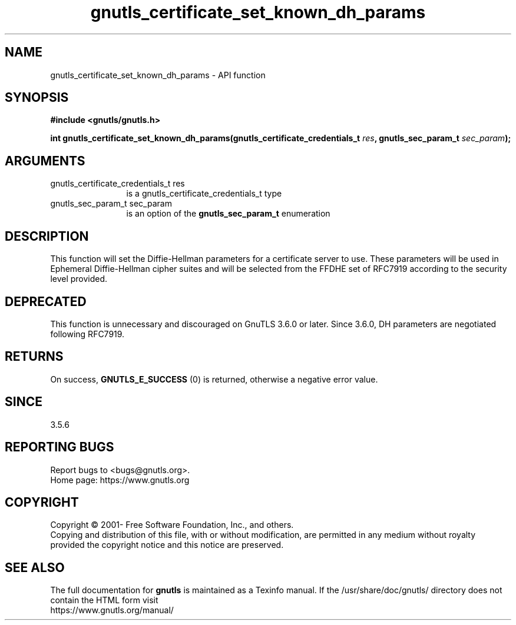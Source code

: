 .\" DO NOT MODIFY THIS FILE!  It was generated by gdoc.
.TH "gnutls_certificate_set_known_dh_params" 3 "3.7.9" "gnutls" "gnutls"
.SH NAME
gnutls_certificate_set_known_dh_params \- API function
.SH SYNOPSIS
.B #include <gnutls/gnutls.h>
.sp
.BI "int gnutls_certificate_set_known_dh_params(gnutls_certificate_credentials_t " res ", gnutls_sec_param_t " sec_param ");"
.SH ARGUMENTS
.IP "gnutls_certificate_credentials_t res" 12
is a gnutls_certificate_credentials_t type
.IP "gnutls_sec_param_t sec_param" 12
is an option of the \fBgnutls_sec_param_t\fP enumeration
.SH "DESCRIPTION"
This function will set the Diffie\-Hellman parameters for a
certificate server to use. These parameters will be used in
Ephemeral Diffie\-Hellman cipher suites and will be selected from
the FFDHE set of RFC7919 according to the security level provided.
.SH "DEPRECATED"
This function is unnecessary and discouraged on GnuTLS 3.6.0
or later. Since 3.6.0, DH parameters are negotiated
following RFC7919.
.SH "RETURNS"
On success, \fBGNUTLS_E_SUCCESS\fP (0) is returned, otherwise a
negative error value.
.SH "SINCE"
3.5.6
.SH "REPORTING BUGS"
Report bugs to <bugs@gnutls.org>.
.br
Home page: https://www.gnutls.org

.SH COPYRIGHT
Copyright \(co 2001- Free Software Foundation, Inc., and others.
.br
Copying and distribution of this file, with or without modification,
are permitted in any medium without royalty provided the copyright
notice and this notice are preserved.
.SH "SEE ALSO"
The full documentation for
.B gnutls
is maintained as a Texinfo manual.
If the /usr/share/doc/gnutls/
directory does not contain the HTML form visit
.B
.IP https://www.gnutls.org/manual/
.PP
